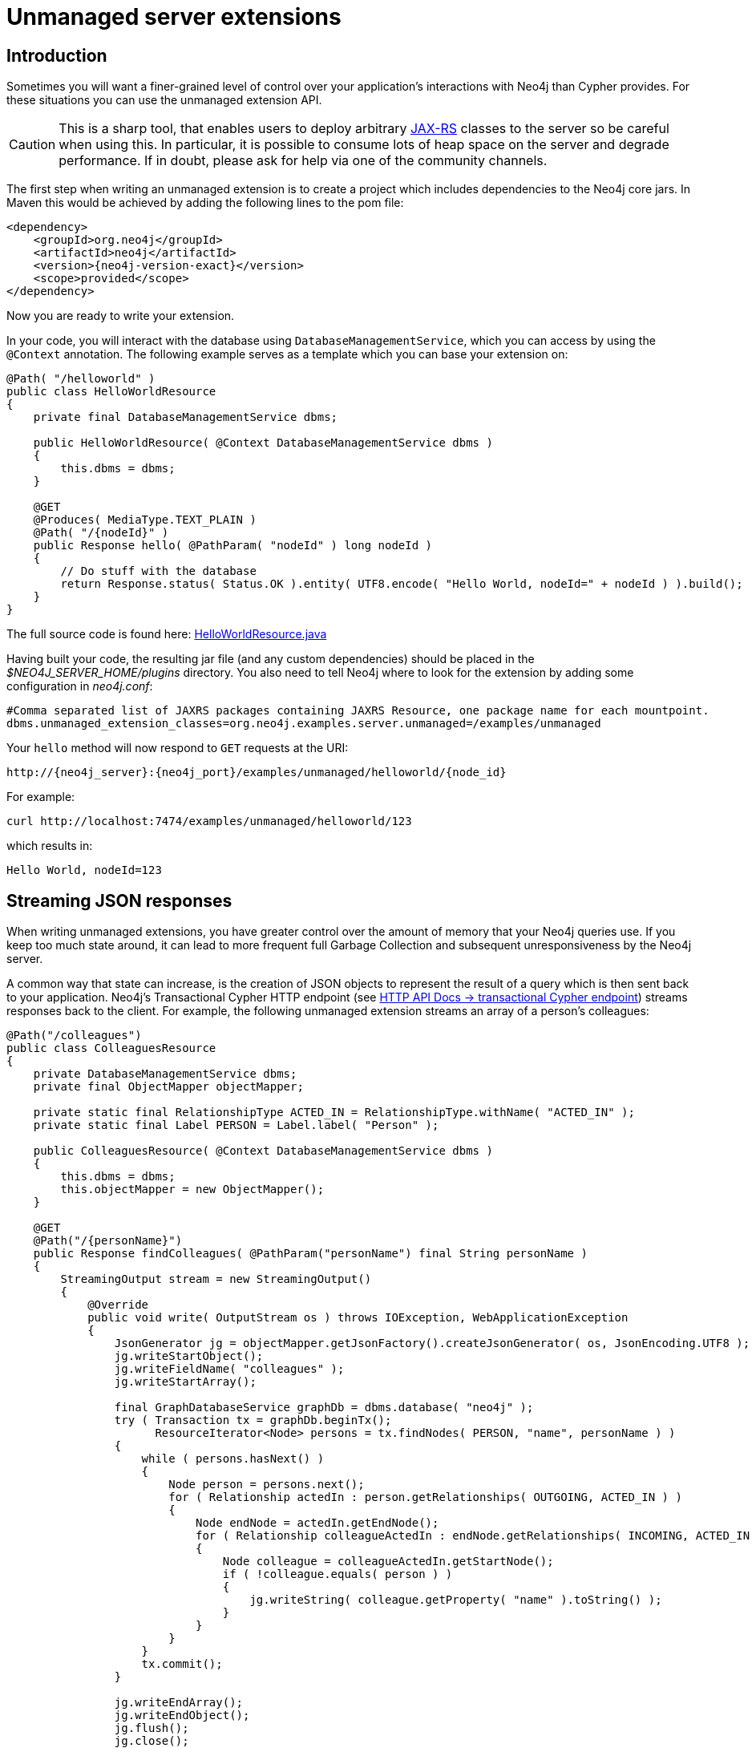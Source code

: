 :description: Unmanaged server extensions.


[[extending-neo4j-http-server-extensions]]
= Unmanaged server extensions


[[intro-unmanaged-extensions]]
== Introduction

Sometimes you will want a finer-grained level of control over your application's interactions with Neo4j than Cypher provides.
For these situations you can use the unmanaged extension API.

[CAUTION]
====
This is a sharp tool, that enables users to deploy arbitrary link:https://en.wikipedia.org/wiki/JAX-RS[JAX-RS^] classes to the server so be careful when using this.
In particular, it is possible to consume lots of heap space on the server and degrade performance.
If in doubt, please ask for help via one of the community channels.
====

The first step when writing an unmanaged extension is to create a project which includes dependencies to the Neo4j core jars.
In Maven this would be achieved by adding the following lines to the pom file:

["source", "xml", "unnumbered", "2", subs="attributes, specialcharacters"]
----
<dependency>
    <groupId>org.neo4j</groupId>
    <artifactId>neo4j</artifactId>
    <version>{neo4j-version-exact}</version>
    <scope>provided</scope>
</dependency>
----

Now you are ready to write your extension.

In your code, you will interact with the database using `DatabaseManagementService`, which you can access by using the `@Context` annotation.
The following example serves as a template which you can base your extension on:

//https://github.com/neo4j/neo4j-documentation/blob/dev/server-examples/src/main/java/org/neo4j/examples/server/unmanaged/HelloWorldResource.java
//HelloWorldResource.java[tag=HelloWorldResource]

[source, java]
----
@Path( "/helloworld" )
public class HelloWorldResource
{
    private final DatabaseManagementService dbms;

    public HelloWorldResource( @Context DatabaseManagementService dbms )
    {
        this.dbms = dbms;
    }

    @GET
    @Produces( MediaType.TEXT_PLAIN )
    @Path( "/{nodeId}" )
    public Response hello( @PathParam( "nodeId" ) long nodeId )
    {
        // Do stuff with the database
        return Response.status( Status.OK ).entity( UTF8.encode( "Hello World, nodeId=" + nodeId ) ).build();
    }
}
----

The full source code is found here:
link:https://github.com/neo4j/neo4j-documentation/blob/{neo4j-version}/server-examples/src/main/java/org/neo4j/examples/server/unmanaged/HelloWorldResource.java[HelloWorldResource.java^]

Having built your code, the resulting jar file (and any custom dependencies) should be placed in the _$NEO4J_SERVER_HOME/plugins_ directory.
You also need to tell Neo4j where to look for the extension by adding some configuration in _neo4j.conf_:

[source]
----
#Comma separated list of JAXRS packages containing JAXRS Resource, one package name for each mountpoint.
dbms.unmanaged_extension_classes=org.neo4j.examples.server.unmanaged=/examples/unmanaged
----

Your `hello` method will now respond to `GET` requests at the URI:

[source, HTTP API, role="noheader"]
----
http://{neo4j_server}:{neo4j_port}/examples/unmanaged/helloworld/{node_id}
----

For example:

[source, bash]
----
curl http://localhost:7474/examples/unmanaged/helloworld/123
----

which results in:

[source, role="noheader"]
----
Hello World, nodeId=123
----


[[server-unmanaged-extensions-streaming]]
== Streaming JSON responses

When writing unmanaged extensions, you have greater control over the amount of memory that your Neo4j queries use.
If you keep too much state around, it can lead to more frequent full Garbage Collection and subsequent unresponsiveness by the Neo4j server.

A common way that state can increase, is the creation of JSON objects to represent the result of a query which is then sent back to your application.
Neo4j's Transactional Cypher HTTP endpoint (see xref:4.3@http-api:ROOT:actions/index.adoc[HTTP API Docs -> transactional Cypher endpoint]) streams responses back to the client.
For example, the following unmanaged extension streams an array of a person's colleagues:

//https://github.com/neo4j/neo4j-documentation/blob/dev/server-examples/src/main/java/org/neo4j/examples/server/unmanaged/ColleaguesResource.java
//ColleaguesResource.java[tag=ColleaguesResource]

[source, java]
----
@Path("/colleagues")
public class ColleaguesResource
{
    private DatabaseManagementService dbms;
    private final ObjectMapper objectMapper;

    private static final RelationshipType ACTED_IN = RelationshipType.withName( "ACTED_IN" );
    private static final Label PERSON = Label.label( "Person" );

    public ColleaguesResource( @Context DatabaseManagementService dbms )
    {
        this.dbms = dbms;
        this.objectMapper = new ObjectMapper();
    }

    @GET
    @Path("/{personName}")
    public Response findColleagues( @PathParam("personName") final String personName )
    {
        StreamingOutput stream = new StreamingOutput()
        {
            @Override
            public void write( OutputStream os ) throws IOException, WebApplicationException
            {
                JsonGenerator jg = objectMapper.getJsonFactory().createJsonGenerator( os, JsonEncoding.UTF8 );
                jg.writeStartObject();
                jg.writeFieldName( "colleagues" );
                jg.writeStartArray();

                final GraphDatabaseService graphDb = dbms.database( "neo4j" );
                try ( Transaction tx = graphDb.beginTx();
                      ResourceIterator<Node> persons = tx.findNodes( PERSON, "name", personName ) )
                {
                    while ( persons.hasNext() )
                    {
                        Node person = persons.next();
                        for ( Relationship actedIn : person.getRelationships( OUTGOING, ACTED_IN ) )
                        {
                            Node endNode = actedIn.getEndNode();
                            for ( Relationship colleagueActedIn : endNode.getRelationships( INCOMING, ACTED_IN ) )
                            {
                                Node colleague = colleagueActedIn.getStartNode();
                                if ( !colleague.equals( person ) )
                                {
                                    jg.writeString( colleague.getProperty( "name" ).toString() );
                                }
                            }
                        }
                    }
                    tx.commit();
                }

                jg.writeEndArray();
                jg.writeEndObject();
                jg.flush();
                jg.close();
            }
        };

        return Response.ok().entity( stream ).type( MediaType.APPLICATION_JSON ).build();
    }
}
----

The full source code is found here:
link:https://github.com/neo4j/neo4j-documentation/blob/{neo4j-version}/server-examples/src/main/java/org/neo4j/examples/server/unmanaged/ColleaguesResource.java[ColleaguesResource.java^]

As well as depending on JAX-RS API, this example also uses Jackson -- a Java JSON library.
You will need to add the following dependency to your Maven POM file (or equivalent):

[source,xml]
--------
<dependency>
    <groupId>com.fasterxml.jackson.core</groupId>
    <artifactId>jackson-databind</artifactId>
    <version>2.10.2</version>
</dependency>
--------

[CAUTION]
====
From Neo4j 3.5.15, a breaking change was introduced following an update to the Jackson dependency.

Jackson v1 is out of support, and has accumulated security issues such as:

* link:https://www.cvedetails.com/cve/CVE-2017-7525/[`CVE-2017-7525`]
* link:https://www.cvedetails.com/cve/CVE-2017-17485/[`CVE-2017-17485`]
* link:https://www.cvedetails.com/cve/CVE-2017-15095/[`CVE-2017-15095`]
* link:https://www.cvedetails.com/cve/CVE-2018-11307/[`CVE-2018-11307`]
* link:https://www.cvedetails.com/cve/CVE-2018-7489/[`CVE-2018-7489`]
* link:https://www.cvedetails.com/cve/CVE-2018-5968/[`CVE-2018-5968`]

For further information about Jackson v2, please see the link:https://github.com/FasterXML/jackson[Jackson Project on GitHub].
====

Our `findColleagues` method will now respond to `GET` requests at the URI:

[source, HTTP API, role="noheader"]
----
http://{neo4j_server}:{neo4j_port}/examples/unmanaged/colleagues/{personName}
----

For example:

[source, bash]
----
curl http://localhost:7474/examples/unmanaged/colleagues/Keanu%20Reeves
----

which results in:

[source, JSON, role="noheader"]
----
{"colleagues":["Hugo Weaving","Carrie-Anne Moss","Laurence Fishburne"]}
----


[[server-unmanaged-extensions-execution-engine]]
== Executing Cypher

You can execute Cypher queries by using the `GraphDatabaseService` that is injected into the extension.
For example, the following unmanaged extension retrieves a person's colleagues using Cypher:

//https://github.com/neo4j/neo4j-documentation/blob/dev/server-examples/src/main/java/org/neo4j/examples/server/unmanaged/ColleaguesCypherExecutionResource.java
//ColleaguesCypherExecutionResource.java[tag=ColleaguesCypherExecutionResource]

[source, java]
----
@Path("/colleagues-cypher-execution")
public class ColleaguesCypherExecutionResource
{
    private final ObjectMapper objectMapper;
    private DatabaseManagementService dbms;

    public ColleaguesCypherExecutionResource( @Context DatabaseManagementService dbms )
    {
        this.dbms = dbms;
        this.objectMapper = new ObjectMapper();
    }

    @GET
    @Path("/{personName}")
    public Response findColleagues( @PathParam("personName") final String personName )
    {
        final Map<String, Object> params = MapUtil.map( "personName", personName );

        StreamingOutput stream = new StreamingOutput()
        {
            @Override
            public void write( OutputStream os ) throws IOException, WebApplicationException
            {
                JsonGenerator jg = objectMapper.getJsonFactory().createJsonGenerator( os, JsonEncoding.UTF8 );
                jg.writeStartObject();
                jg.writeFieldName( "colleagues" );
                jg.writeStartArray();

                final GraphDatabaseService graphDb = dbms.database( "neo4j" );
                try ( Transaction tx = graphDb.beginTx();
                      Result result = tx.execute( colleaguesQuery(), params ) )
                {
                    while ( result.hasNext() )
                    {
                        Map<String,Object> row = result.next();
                        jg.writeString( ((Node) row.get( "colleague" )).getProperty( "name" ).toString() );
                    }
                    tx.commit();
                }

                jg.writeEndArray();
                jg.writeEndObject();
                jg.flush();
                jg.close();
            }
        };

        return Response.ok().entity( stream ).type( MediaType.APPLICATION_JSON ).build();
    }

    private String colleaguesQuery()
    {
        return "MATCH (p:Person {name: $personName })-[:ACTED_IN]->()<-[:ACTED_IN]-(colleague) RETURN colleague";
    }
}
----

The full source code is found here:
link:https://github.com/neo4j/neo4j-documentation/blob/{neo4j-version}/server-examples/src/main/java/org/neo4j/examples/server/unmanaged/ColleaguesCypherExecutionResource.java[ColleaguesCypherExecutionResource.java^]

Your `findColleagues` method will now respond to `GET` requests at the URI:

[source, HTTP API, role="noheader"]
----
http://{neo4j_server}:{neo4j_port}/examples/unmanaged/colleagues-cypher-execution/{personName}
----

For example:

[source, bash]
-----
curl http://localhost:7474/examples/unmanaged/colleagues-cypher-execution/Keanu%20Reeves
-----

which results in:

[source, JSON, role="noheader"]
----
{"colleagues": ["Hugo Weaving", "Carrie-Anne Moss", "Laurence Fishburne"]}
----


[[server-unmanaged-extensions-testing]]
== Testing your extension

Neo4j provides tools to help you write integration tests for your extensions.
You can access this toolkit by adding the following test dependency to your project:

["source","xml","unnumbered","2",subs="attributes, specialcharacters"]
--------
<dependency>
   <groupId>org.neo4j.test</groupId>
   <artifactId>neo4j-harness</artifactId>
   <version>{neo4j-version-exact}</version>
   <scope>test</scope>
</dependency>
--------

The test toolkit provides a mechanism to start a Neo4j instance with custom configuration and with extensions of your choice.
It also provides mechanisms to specify data fixtures to include when starting Neo4j, as you can see in the example below:

//https://github.com/neo4j/neo4j-documentation/blob/dev/neo4j-harness-enterprise-test/src/test/java/org/neo4j/harness/enterprise/doc/ExtensionTestingDocIT.java
//ExtensionTestingDocIT.java[tag=testEnterpriseExtension]

[source, java]
----
@Path("")
public static class MyUnmanagedExtension
{
    @GET
    public Response myEndpoint()
    {
        return Response.ok().build();
    }
}

@Test
public void testMyExtension() throws Exception
{
    // Given
    HTTP.Response response = HTTP.GET( HTTP.GET( neo4j.httpURI().resolve( "myExtension" ).toString() ).location() );

    // Then
    assertEquals( 200, response.status() );
}

@Test
public void testMyExtensionWithFunctionFixture()
{
    final GraphDatabaseService graphDatabaseService = neo4j.defaultDatabaseService();
    try ( Transaction transaction = graphDatabaseService.beginTx() )
    {
        // Given
        Result result = transaction.execute( "MATCH (n:User) return n" );

        // Then
        assertEquals( 1, count( result ) );
        transaction.commit();
    }
}
----

The full source code of the example is found here:
link:https://github.com/neo4j/neo4j-documentation/blob/{neo4j-version}/neo4j-harness-test/src/test/java/org/neo4j/harness/doc/ExtensionTestingDocIT.java[ExtensionTestingDocIT.java^]


Note the use of `server.httpURI().resolve( "myExtension" )` to ensure that the correct base URI is used.

If you are using the JUnit test framework, there is a JUnit rule available as well:

//https://github.com/neo4j/neo4j-documentation/blob/dev/neo4j-harness-test/src/test/java/org/neo4j/harness/doc/JUnitDocIT.java
//JUnitDocIT.java[tag=useJUnitRule]

[source, java]
----
@Rule
public Neo4jRule neo4j = new Neo4jRule()
        .withFixture( "CREATE (admin:Admin)" )
        .withFixture( graphDatabaseService ->
        {
            try (Transaction tx = graphDatabaseService.beginTx())
            {
                tx.createNode( Label.label( "Admin" ) );
                tx.commit();
            }
            return null;
        } );

@Test
public void shouldWorkWithServer()
{
    // Given
    URI serverURI = neo4j.httpURI();

    // When I access the server
    HTTP.Response response = HTTP.GET( serverURI.toString() );

    // Then it should reply
    assertEquals(200, response.status());

    // and we have access to underlying GraphDatabaseService
    try (Transaction tx = neo4j.defaultDatabaseService().beginTx()) {
        assertEquals( 2, count(tx.findNodes( Label.label( "Admin" ) ) ));
        tx.commit();
    }
}
----

The full source code of the example is found here:
link:https://github.com/neo4j/neo4j-documentation/blob/{neo4j-version}/neo4j-harness-test/src/test/java/org/neo4j/harness/doc/JUnitDocIT.java[JUnitDocIT.java^]

